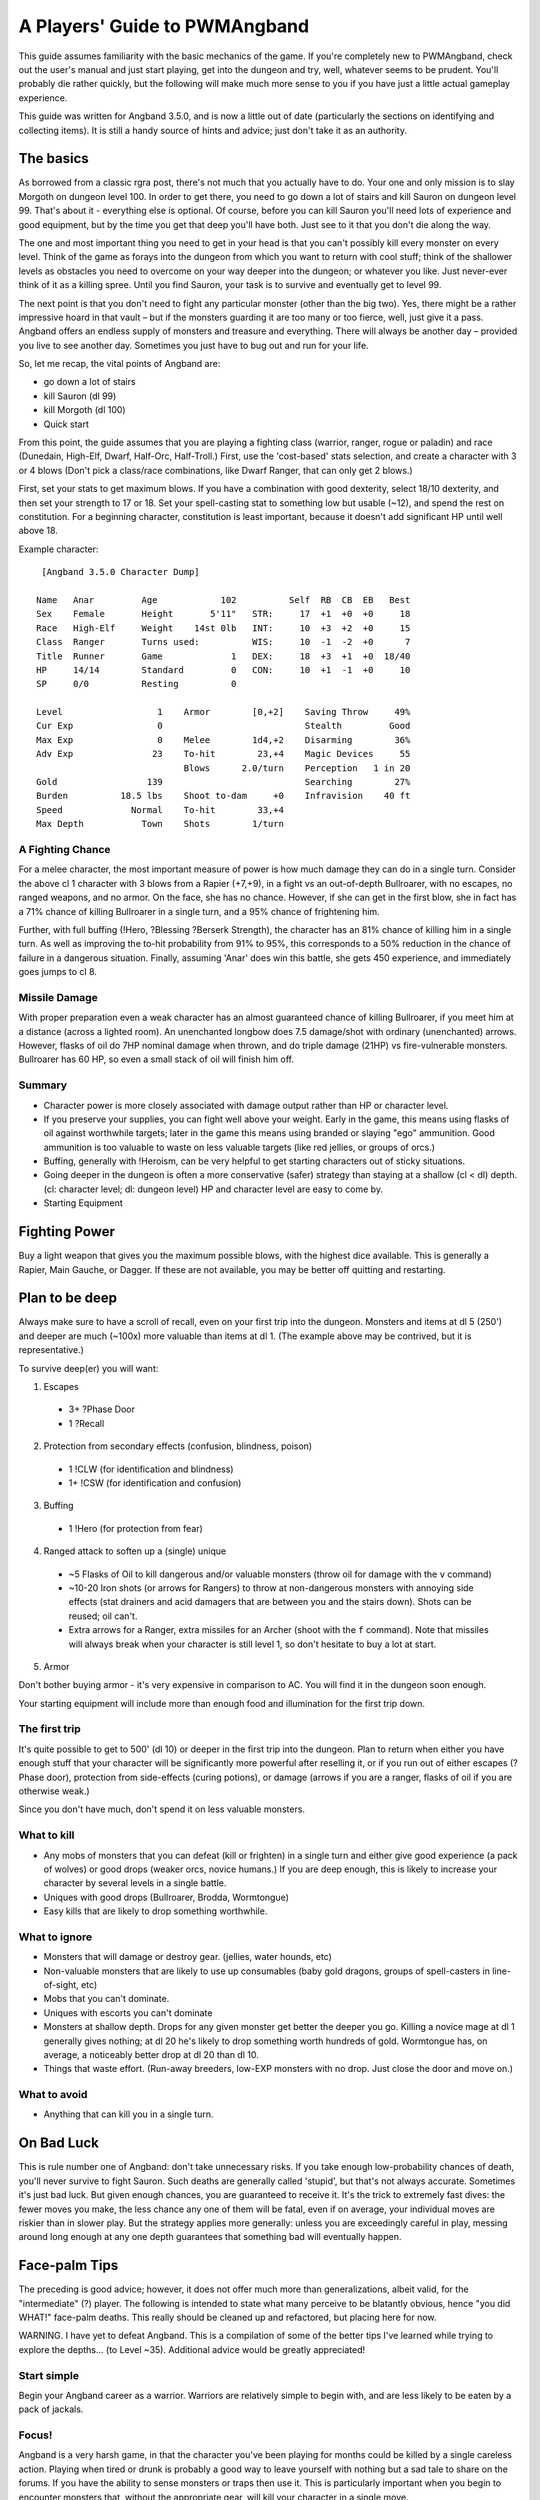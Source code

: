 A Players' Guide to PWMAngband 
==============================

This guide assumes familiarity with the basic mechanics of the game. If you're
completely new to PWMAngband, check out the user's manual and just start
playing, get into the dungeon and try, well, whatever seems to be prudent.
You'll probably die rather quickly, but the following will make much more sense
to you if you have just a little actual gameplay experience.

This guide was written for Angband 3.5.0, and is now a little out of date
(particularly the sections on identifying and collecting items). It is still
a handy source of hints and advice; just don't take it as an authority.

The basics
----------

As borrowed from a classic rgra post, there's not much that you actually have
to do. Your one and only mission is to slay Morgoth on dungeon level 100. In
order to get there, you need to go down a lot of stairs and kill Sauron on
dungeon level 99. That's about it - everything else is optional. Of course,
before you can kill Sauron you'll need lots of experience and good equipment,
but by the time you get that deep you'll have both. Just see to it that you
don't die along the way.

The one and most important thing you need to get in your head is that you can't
possibly kill every monster on every level. Think of the game as forays into
the dungeon from which you want to return with cool stuff; think of the
shallower levels as obstacles you need to overcome on your way deeper into the
dungeon; or whatever you like. Just never-ever think of it as a killing spree.
Until you find Sauron, your task is to survive and eventually get to level 99.

The next point is that you don't need to fight any particular monster (other
than the big two). Yes, there might be a rather impressive hoard in that
vault – but if the monsters guarding it are too many or too fierce, well, just
give it a pass. Angband offers an endless supply of monsters and treasure and
everything. There will always be another day – provided you live to see another
day. Sometimes you just have to bug out and run for your life.

So, let me recap, the vital points of Angband are:

* go down a lot of stairs
* kill Sauron (dl 99)
* kill Morgoth (dl 100)
* Quick start

From this point, the guide assumes that you are playing a fighting class
(warrior, ranger, rogue or paladin) and race (Dunedain, High-Elf, Dwarf,
Half-Orc, Half-Troll.) First, use the 'cost-based' stats selection, and create
a character with 3 or 4 blows (Don't pick a class/race combinations, like Dwarf
Ranger, that can only get 2 blows.)

First, set your stats to get maximum blows. If you have a combination with good
dexterity, select 18/10 dexterity, and then set your strength to 17 or 18. Set
your spell-casting stat to something low but usable (~12), and spend the rest
on constitution. For a beginning character, constitution is least important,
because it doesn't add significant HP until well above 18.

Example character::

  [Angband 3.5.0 Character Dump]

 Name   Anar         Age            102          Self  RB  CB  EB   Best
 Sex    Female       Height       5'11"   STR:     17  +1  +0  +0     18
 Race   High-Elf     Weight    14st 0lb   INT:     10  +3  +2  +0     15
 Class  Ranger       Turns used:          WIS:     10  -1  -2  +0      7
 Title  Runner       Game             1   DEX:     18  +3  +1  +0  18/40
 HP     14/14        Standard         0   CON:     10  +1  -1  +0     10
 SP     0/0          Resting          0

 Level                  1    Armor        [0,+2]    Saving Throw     49%
 Cur Exp                0                           Stealth         Good
 Max Exp                0    Melee        1d4,+2    Disarming        36%
 Adv Exp               23    To-hit        23,+4    Magic Devices     55
                             Blows      2.0/turn    Perception   1 in 20
 Gold                 139                           Searching        27%
 Burden          18.5 lbs    Shoot to-dam     +0    Infravision    40 ft
 Speed             Normal    To-hit        33,+4
 Max Depth           Town    Shots        1/turn

A Fighting Chance
*****************

For a melee character, the most important measure of power is how much damage
they can do in a single turn. Consider the above cl 1 character with 3 blows
from a Rapier (+7,+9), in a fight vs an out-of-depth Bullroarer, with no
escapes, no ranged weapons, and no armor. On the face, she has no chance.
However, if she can get in the first blow, she in fact has a 71% chance of
killing Bullroarer in a single turn, and a 95% chance of frightening him.

Further, with full buffing (!Hero, ?Blessing ?Berserk Strength), the character
has an 81% chance of killing him in a single turn. As well as improving the
to-hit probability from 91% to 95%, this corresponds to a 50% reduction in the
chance of failure in a dangerous situation. Finally, assuming 'Anar' does win
this battle, she gets 450 experience, and immediately goes jumps to cl 8.

Missile Damage
**************

With proper preparation even a weak character has an almost guaranteed chance
of killing Bullroarer, if you meet him at a distance (across a lighted room).
An unenchanted longbow does 7.5 damage/shot with ordinary (unenchanted) arrows.
However, flasks of oil do 7HP nominal damage when thrown, and do triple damage
(21HP) vs fire-vulnerable monsters. Bullroarer has 60 HP, so even a small stack
of oil will finish him off.

Summary
*******

* Character power is more closely associated with damage output rather than
  HP or character level.
* If you preserve your supplies, you can fight well above your weight. Early
  in the game, this means using flasks of oil against worthwhile targets;
  later in the game this means using branded or slaying "ego" ammunition.
  Good ammunition is too valuable to waste on less valuable targets (like red
  jellies, or groups of orcs.)
* Buffing, generally with !Heroism, can be very helpful to get starting
  characters out of sticky situations.
* Going deeper in the dungeon is often a more conservative (safer) strategy
  than staying at a shallow (cl < dl) depth. (cl: character level; dl: dungeon
  level)  HP and character level are easy to come by.
* Starting Equipment

Fighting Power
--------------

Buy a light weapon that gives you the maximum possible blows, with the highest
dice available. This is generally a Rapier, Main Gauche, or Dagger. If these
are not available, you may be better off quitting and restarting.

Plan to be deep
---------------

Always make sure to have a scroll of recall, even on your first trip into the
dungeon. Monsters and items at dl 5 (250') and deeper are much (~100x) more
valuable than items at dl 1. (The example above may be contrived, but it is
representative.)

To survive deep(er) you will want:

1. Escapes

  * 3+ ?Phase Door
  * 1 ?Recall

2. Protection from secondary effects (confusion, blindness, poison)

  * 1 !CLW (for identification and blindness)
  * 1+ !CSW (for identification and confusion)

3. Buffing

  * 1 !Hero (for protection from fear)

4. Ranged attack to soften up a (single) unique

  * ~5 Flasks of Oil to kill dangerous and/or valuable monsters (throw oil
    for damage with the ``v`` command)
  * ~10-20 Iron shots (or arrows for Rangers) to throw at non-dangerous
    monsters with annoying side effects (stat drainers and acid damagers
    that are between you and the stairs down). Shots can be reused; oil can't.
  * Extra arrows for a Ranger, extra missiles for an Archer (shoot with the
    ``f`` command). Note that missiles will always break when your character is
    still level 1, so don't hesitate to buy a lot at start.

5. Armor

Don't bother buying armor - it's very expensive in comparison to AC. You will
find it in the dungeon soon enough.

Your starting equipment will include more than enough food and illumination for
the first trip down.

The first trip
**************

It's quite possible to get to 500' (dl 10) or deeper in the first trip into the
dungeon. Plan to return when either you have enough stuff that your character
will be significantly more powerful after reselling it, or if you run out of
either escapes (?Phase door), protection from side-effects (curing potions), or
damage (arrows if you are a ranger, flasks of oil if you are otherwise weak.)

Since you don't have much, don't spend it on less valuable monsters.

What to kill
************

* Any mobs of monsters that you can defeat (kill or frighten) in a single turn
  and either give good experience (a pack of wolves) or good drops (weaker
  orcs, novice humans.) If you are deep enough, this is likely to increase your
  character by several levels in a single battle.
* Uniques with good drops (Bullroarer, Brodda, Wormtongue)
* Easy kills that are likely to drop something worthwhile.

What to ignore
**************

* Monsters that will damage or destroy gear. (jellies, water hounds, etc)
* Non-valuable monsters that are likely to use up consumables (baby gold
  dragons, groups of spell-casters in line-of-sight, etc)
* Mobs that you can't dominate.
* Uniques with escorts you can't dominate
* Monsters at shallow depth. Drops for any given monster get better the deeper
  you go. Killing a novice mage at dl 1 generally gives nothing; at dl 20 he's
  likely to drop something worth hundreds of gold. Wormtongue has, on average, a
  noticeably better drop at dl 20 than dl 10.
* Things that waste effort. (Run-away breeders, low-EXP monsters with no drop.
  Just close the door and move on.)

What to avoid
*************

* Anything that can kill you in a single turn.

On Bad Luck
-----------

This is rule number one of Angband: don't take unnecessary risks. If you take
enough low-probability chances of death, you'll never survive to fight Sauron.
Such deaths are generally called 'stupid', but that's not always accurate.
Sometimes it's just bad luck. But given enough chances, you are guaranteed to
receive it. It's the trick to extremely fast dives: the fewer moves you make,
the less chance any one of them will be fatal, even if on average, your
individual moves are riskier than in slower play. But the strategy applies more
generally: unless you are exceedingly careful in play, messing around long
enough at any one depth guarantees that something bad will eventually happen.

Face-palm Tips
--------------

The preceding is good advice; however, it does not offer much more than
generalizations, albeit valid, for the "intermediate" (?) player. The
following is intended to state what many perceive to be blatantly obvious,
hence "you did WHAT!" face-palm deaths. This really should be cleaned up and
refactored, but placing here for now.

WARNING. I have yet to defeat Angband. This is a compilation of some of the
better tips I've learned while trying to explore the depths... (to Level ~35).
Additional advice would be greatly appreciated!

Start simple
************

Begin your Angband career as a warrior. Warriors are relatively simple to
begin with, and are less likely to be eaten by a pack of jackals.

Focus!
******

Angband is a very harsh game, in that the character you've been playing for
months could be killed by a single careless action. Playing when tired or
drunk is probably a good way to leave yourself with nothing but a sad tale to
share on the forums. If you have the ability to sense monsters or traps then
use it. This is particularly important when you begin to encounter monsters
that, without the appropriate gear, will kill your character in a single move.

Use that stuff
**************

Angband has potions, spell books, wands, staffs, rods, activate-able items,
melee weapons, ranged weapons, and whatnot. They're meant to be used, for
crying out loud! It can take a while to get used to using all the different
types of items, but they work best when used in concert. For those able to use
magic devices, rods wands and staves can be very useful when your mana is
running low, and allow you access to spells that may not normally be available
to your class. They are also very useful for dealing with monsters that

Rangers have a bow
******************

Really a subset of the previous point, but it happens so often... Don't try to
play a ranger like a warrior -- rely on the bow! Similarly for mages, don't do
a Gandalf. He may be able to draw a sword and rush headlong in to a pack or
orcs, but mages in Angband are considerably more fragile. Priests are better
equipped to engage in melee combat - with their healing abilities compensating
for their somewhat fragile nature.

Stockpile!
**********

Players may not be inclined to carry multiples of an item, or do so in a
limited quantity, perhaps due to weight encumbrance concerns. Don't be afraid
to carry a LOT of an item, particularly the basics -- food, light,
projectiles, cure potions, "run away" scrolls, etc. Don't be afraid to MAX OUT
important items! Some monsters will steal or destroy your items, so it's worth
carrying additional quantities of key items - such as Scrolls of Recall or
important spell/prayer books. This becomes very important when you reach
dungeon levels in which monsters develop fire and acid-based attacks. Mages
and priests tend to start out with low strength, and so are very limited in
how much stuff they can carry, so consider carrying additional copies of the
spellbooks that you know you can't afford to lose during a fight.

An item you don't use is useless
********************************

Common fallacy: you find an incredibly powerful Staff of Mighty BOOM! (3
charges), or a single Potion of become Chuck Norris, and then you keep
carrying it around and never actually use it. It could be a life insurance,
but you might still reconsider your strategy: maybe you've become too careful
lately (Angband rewards deliberate risk-taking, after all). Or maybe you
should just sell the thing and invest the money into something you do use.

Identifying your items
**********************

Most items found will initially be unidentified. Characters able to pray or
cast spells will later develop the ability to identify items. Starting out, a
stack of Scrolls of Identify will allow these items to be identified. In the
early stages of the game these are expensive, so it may be more cost effective
to sell the items in the town until you can afford to regularly purchase
scrolls. Weapons and armour can be identified by being worn and used in combat,
and most can be removed if found to be of poor quality.

Staves, rods and wands can often be identified by being used against monsters,
but be aware that some of these magical items can have negative effects. Only
use this approach when facing easily defeated monsters. Consuming unidentified
potions and mushrooms is very risky, so it's best to either identify them
yourself or sell them in the town. Ammunition can normally be identified by
being thrown or fired at a monster, and typically the worst thing that can
happen is that the attack does little damage to the monster. As with staves,
wands and rods, do this when facing a monster than can be easily defeated.

Scrolls can normally be identified by being read, but some scrolls have
negative effects. Your character may have a very short life if they read a
scroll that summons a horde of undead monsters. If using this approach, it's a
good idea to position your character on top of some stairs so you can quickly
escape if a mysterious scroll leaves your character surrounded by monsters.

With weapons and armour, your character may in time be able to roughly gauge
the value of an item by keeping it in their bag while they explore the
dungeons.

The dungeon is dark
*******************

Players will readily note that corridors are unlit; however, what may not be
blatantly obvious is that the dungeon gets darker with depth, until it's pitch
black. ALWAYS carry a light source. DON'T drop a light source for more loot!

You can RUN AWAY
****************

There is NO RULE that you have to clean out a dungeon -- AT ALL. See something
you can't handle? Don't be afraid to leave -- NOW. Sure you could try to avoid
it, but then again, it could be a hummerhorn. Half way through the level? You
can still LEAVE NOW. Nearly finished with the level? You can still leave NOW.
Think of it as a tactical strike, not a genocide mission.

Get away NOW!
*************

Sure, you should pay more attention and not get yourself in a next turn =
death situation, but this is not always avoidable and no one (presumably) is
so meticulously patient. ALWAYS carry get away items -- Phase Door, Teleport,
Recall, Teleport Level, etc. When you can, stockpile those that work NOW. If a
unique starts chasing you, you don't want to be waiting for Recall to kick in.

You should seriously consider a quick escape if dealing with a situation in
which monsters are breeding explosively. Some classes, such as mages, are more
easily able to handle these though the use of spells that affect multiple
monsters simultaneously, but even they should consider leaving if it becomes
apparent that the monsters are breeding more quickly than the player can kill
them.

Level 1 is still there
**********************

Don't forget that you can always replay, and re-re-play the early levels for
ANY reason whatsoever. Recalled from a depth too deep? Dive from level 1 and
reset the depth. Want to fill your armor slots? Need a few more gold? Even if
you're on a streak diving through the dungeon, step back and reassess whether
you want to return to an earlier level -- you never know what could be lurking
around the corner.

Black Market Deals
******************

Don't be afraid to buy from the "blackmarket". Sure the prices are more
expensive than the other stores, but it tends to offer a good selection of
items and it can be worth the gold versus not having it in the dungeon. You
can always get more gold, but the RNG is random. It's just another store --
don't worry about the name. The blackmarket is often a good source of potions
to increase your stats, so it's worth checking it each time you visit the town
- and try to have enough gold to purchase potions for the most important stats
for your character.

Try a Different Strategy
************************

Sure, what you're doing kinda works, but your characters keep dying off.
Playing conservatively? Try playing a character as though the "iron-man"
stairs setting is in effect. You'll probably want some ranged weapons for
this, but you may be surprised how fast you can level if you DIVE! Granted,
the lower levels are harder, but the deeper you go, the more experience per
kill you get. Still fight conservatively, but dive aggressively. Once your
character has gotten a decent complement of items and spells ... (what next?).
Don't be afraid to throw away characters -- DIVE aggressively until you get a
good feel for your character and you've leveled up.

On Depth and Item Value
***********************

Whenever you kill a monster that may drop an item, a lot of randomness is
played out. No need to go into detail just here (if you really want to know,
you can look it up in the spoilers), suffice it to say that depth is the
single most important factor. You may, of course, find rather valuable and/or
useful stuff even on the very first level, but the chances are rather small.

In short: if you want to find better things, you need to go deeper.

The monster barely matters
**************************

If a monster drops an item, it can be anything. Really. You may find rare
spellbooks on illiterate Trolls, and jellies may drop artifact weapons. Some
rare monsters, like powerful dragons, will carry good or even exceptional
objects -- but still, the dungeon level is the most important factor. What was
"exceptional" on dl8 will probably be rather uninteresting on level 30.

Regarding Artifacts
*******************

For every single item, there is a 1 in 1000 chance that it will be an
artifact. This might seem slim, but considering the number of monsters you
will slay, it soon adds up. If you work through a large room full of orcs,
there's about a one-in-ten chance that you'll discover at least one artifact
among the carnage. Artifacts typically have impressive statistics and an
ability that can be activated.

Surviving to clvl 31 / dlvl 36
------------------------------

Additional tips learned from various failed attempts. Still have not beat
Angband, but making considerable progress of late, particularly with my (now)
current character.

RUN AWAY!
*********

Very first tip is a basic tenet repeated throughout the guide; however, it is
far too easy to become engrossed in your achievements (eg an awesome artifact,
maximizing stats, a slightly better item, gaining a second blow, getting a
speed bonus, etc) and lose it all due to something very avoidable had you been
paying diligent attention.

While playing, always make sure to check for the basics -- particularly
monsters, stairs, and traps. Don't loose a character, asserting that you can
kill a "C" easily only to discover that a "Jackal" is a far cry from a
"Hellhound".

Similarly, if you just got some nice artifacts / other equipment or achieved a
significant accomplishment -- save your game and take a break. You don't have
to continue to play to enjoy your past success, and when you return you will
likely be more able to play diligently.

See a few uniques or other monsters that might possibly give you some trouble
-- maybe? Perhaps with only slight difficulty? See a vault with some cool
treasure, but a few troublesome monsters / uniques? If you're not highly
confident (perhaps even 100%) that you can easily survive the level, you can
leave on the spot. Just enter the level, immediately do your detection routine
(monsters, stairs / traps, etc) assess the immediate threat, and use the
stairs immediately if you want to. You can go up as readily as you came down,
and you can go down as readily as you came up. Further, artifacts can be
regenerated (unless you disabled that option) and as you dive, even better
items will be available. So, if you skip out on levels just because you want
to play it very conservatively, you will still find great items and better
yet, you have a higher chance of survival.

Information Awareness
*********************

Angband offers a LOT of information on a LOT of different screens. If you
haven't already, try enabling multiple consoles -- ALL of them -- and then try
out different options / combinations. Being able to view a lot of information
simultaneously at a glance is a considerable benefit over having to be
diligent enough to manually check each relevant screen each time.

Also, change the text size. Sure you may be accustomed to your terminal font
and size for reading; however, you can read and make sense from context a lot
easier than you can reliably identify the glyph, color, and relative position
of every character on the screen. Angband may be a text-based game, but you
don't have to play with a tiny (or even normal size font). Using a slightly
larger font makes identifying things a LOT easier. The SDL interface is
perhaps the easiest for using multiple terminals and changing fonts.

This alone has greatly contributed to my survivability!

Start from the Beginning
************************

Trying to mature your character through the clvl / dlvl 20s can be challenging
until you can survive even lower depths. One tip here is to use Recall
exclusively to return from the dungeon and use the stairs to return back down
to the level you left.

Yes, this is more work, and as your clvl increases, the early levels become
exceptionally easy; however, it guarantees that you will always enter a level
on stairs, facilitating running away.

Item Collecting
***************

Its easy to stockpile, but you'll run out of space VERY quickly. Further, what
was useful may not be useful now and what's useful now may not be useful
later. It can be easy to try to grab everything in sight and then return to
town when your inventory is full to liquidate everything; however, when you
reach this point, try continuing to dive, even with a full inventory.

Inventory full of standard items and found a {magical} one? Toss a standard
one and pick it up. Got a lot of {magical} and found an {ego} item? Toss a
{magical} one. As your character progresses and you continue to dive you will
find better classes of items. If you can differentiate even by pseudo-ID,
don't be afraid to toss the less valuable stuff to make room, so you can
continue diving.

This is particularly important while diving. If you let a full inventory be a
limiting factor, you won't be able to get nearly as deep as if you are willing
to discard items along the way -- even if they would have fetched a decent
price. Remember, {magic} is usually worth still more than standard, and {ego}
is usually worth more than {magic}...

Take a Break
************

Again, this is another basic tip repeated thorough out the guide; however,
learn to stop playing. You can always save your game and resume later when you
would be in your prime and optimally ready to play as opposed to trying to
continue to play as drowsiness sets in.

This may be difficult at first, but it can help you avoid running decent
characters into the ground for avoidable mistakes...

Don't forget your Ranged Attacks!
*********************************

Granted, as your character develops, you become more powerful at melee;
however, this does not preclude you from using ranged attacks! It is far to
easy to start playing a ranger like a warrior mage if you get a good melee
weapon, but don't forget your ranged skill! You may be "Superb" at Fighting,
but ranger's are even better at Shooting -- perhaps even "Legendary" or
better.

This can be a hard one to do diligently, especially if your melee weapon is
powerful, but try to play diligently and use ranged attacks. Try earlier
levels where survivability is much higher and try to play without melee
attacks for awhile to get used to using the bow again.

Even as your character matures, try to keep in mind your race / class core
strengths.
